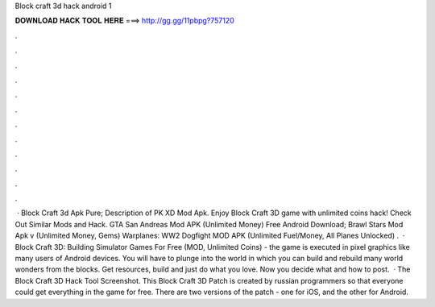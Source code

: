 Block craft 3d hack android 1

𝐃𝐎𝐖𝐍𝐋𝐎𝐀𝐃 𝐇𝐀𝐂𝐊 𝐓𝐎𝐎𝐋 𝐇𝐄𝐑𝐄 ===> http://gg.gg/11pbpg?757120

.

.

.

.

.

.

.

.

.

.

.

.

 · Block Craft 3d Apk Pure; Description of PK XD Mod Apk. Enjoy Block Craft 3D game with unlimited coins hack! Check Out Similar Mods and Hack. GTA San Andreas Mod APK (Unlimited Money) Free Android Download; Brawl Stars Mod Apk v (Unlimited Money, Gems) Warplanes: WW2 Dogfight MOD APK (Unlimited Fuel/Money, All Planes Unlocked) .  · Block Craft 3D: Building Simulator Games For Free (MOD, Unlimited Coins) - the game is executed in pixel graphics like many users of Android devices. You will have to plunge into the world in which you can build and rebuild many world wonders from the blocks. Get resources, build and just do what you love. Now you decide what and how to post.  · The Block Craft 3D Hack Tool Screenshot. This Block Craft 3D Patch is created by russian programmers so that everyone could get everything in the game for free. There are two versions of the patch - one for iOS, and the other for Android.